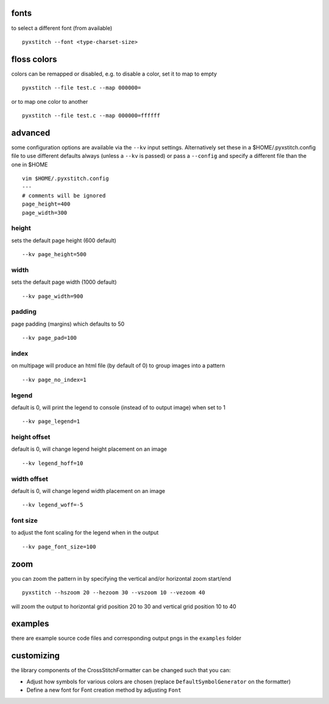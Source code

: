 fonts
~~~~~

to select a different font (from available)

::

    pyxstitch --font <type-charset-size>

floss colors
~~~~~~~~~~~~

colors can be remapped or disabled, e.g. to disable a color, set it to
map to empty

::

    pyxstitch --file test.c --map 000000=

or to map one color to another

::

    pyxstitch --file test.c --map 000000=ffffff
advanced
~~~~~~~~

some configuration options are available via the ``--kv`` input
settings. Alternatively set these in a $HOME/.pyxstitch.config file to
use different defaults always (unless a ``--kv`` is passed) or pass a
``--config`` and specify a different file than the one in $HOME

::

    vim $HOME/.pyxstitch.config
    ---
    # comments will be ignored
    page_height=400
    page_width=300

height
^^^^^^

sets the default page height (600 default)

::

    --kv page_height=500
width
^^^^^

sets the default page width (1000 default)

::

    --kv page_width=900

padding
^^^^^^^

page padding (margins) which defaults to 50

::

    --kv page_pad=100

index
^^^^^

on multipage will produce an html file (by default of 0) to group images
into a pattern

::

    --kv page_no_index=1

legend
^^^^^^

default is 0, will print the legend to console (instead of to output
image) when set to 1

::

    --kv page_legend=1

height offset
^^^^^^^^^^^^^

default is 0, will change legend height placement on an image

::

    --kv legend_hoff=10

width offset
^^^^^^^^^^^^

default is 0, will change legend width placement on an image

::

    --kv legend_woff=-5

font size
^^^^^^^^^

to adjust the font scaling for the legend when in the output

::

    --kv page_font_size=100

zoom
~~~~

you can zoom the pattern in by specifying the vertical and/or horizontal
zoom start/end

::

    pyxstitch --hszoom 20 --hezoom 30 --vszoom 10 --vezoom 40

will zoom the output to horizontal grid position 20 to 30 and vertical
grid position 10 to 40

examples
~~~~~~~~

there are example source code files and corresponding output pngs in the
``examples`` folder

customizing
~~~~~~~~~~~

the library components of the CrossStitchFormatter can be changed such
that you can:

- Adjust how symbols for various colors are chosen (replace ``DefaultSymbolGenerator`` on the formatter) 
- Define a new font for Font creation method by adjusting ``Font``
